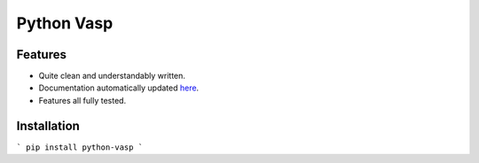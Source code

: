 Python Vasp
===========

|Build Status| |Coveralls| |Pypi| |Code Quality|


Features
--------

- Quite clean and understandably written.
- Documentation automatically updated `here <https://alejandrogallo.github.io/python-vasp/>`_.
- Features all fully tested.

Installation
------------

```
pip install python-vasp
```

.. |Pypi| image:: https://badge.fury.io/py/python-vasp.svg
   :target: https://badge.fury.io/py/python-vasp
.. |Build Status| image:: https://travis-ci.org/alejandrogallo/python-vasp.svg?branch=master
   :target: https://travis-ci.org/alejandrogallo/python-vasp
.. |Coveralls| image:: https://coveralls.io/repos/github/alejandrogallo/python-vasp/badge.svg?branch=master
   :target: https://coveralls.io/github/alejandrogallo/python-vasp?branch=master
.. |Code Quality| image:: https://img.shields.io/lgtm/grade/python/g/alejandrogallo/python-vasp.svg?logo=lgtm&logoWidth=18
   :target: https://lgtm.com/projects/g/alejandrogallo/python-vasp/context:python

